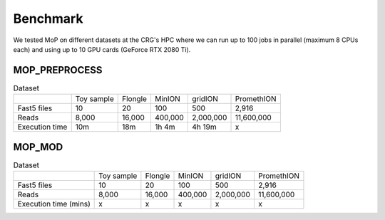 *******************
Benchmark
*******************

We tested MoP on different datasets at the CRG's HPC where we can run up to 100 jobs in parallel (maximum 8 CPUs each) and using up to 10 GPU cards (GeForce RTX 2080 Ti).

MOP_PREPROCESS
-----------------

.. list-table:: Dataset
   
 * - 
   - Toy sample
   - Flongle
   - MinION
   - gridION
   - PromethION
 * - Fast5 files
   - 10 
   - 20 
   - 100 
   - 500 
   - 2,916 
 * - Reads
   - 8,000
   - 16,000
   - 400,000 
   - 2,000,000
   - 11,600,000
 * - Execution time
   - 10m
   - 18m
   - 1h 4m
   - 4h 19m
   - x

MOP_MOD
-----------------

.. list-table:: Dataset

 * - 
   - Toy sample
   - Flongle
   - MinION
   - gridION
   - PromethION
 * - Fast5 files
   - 10 
   - 20 
   - 100 
   - 500 
   - 2,916 
 * - Reads
   - 8,000
   - 16,000
   - 400,000 
   - 2,000,000
   - 11,600,000
 * - Execution time (mins)
   - x
   - x
   - x
   - x
   - x

